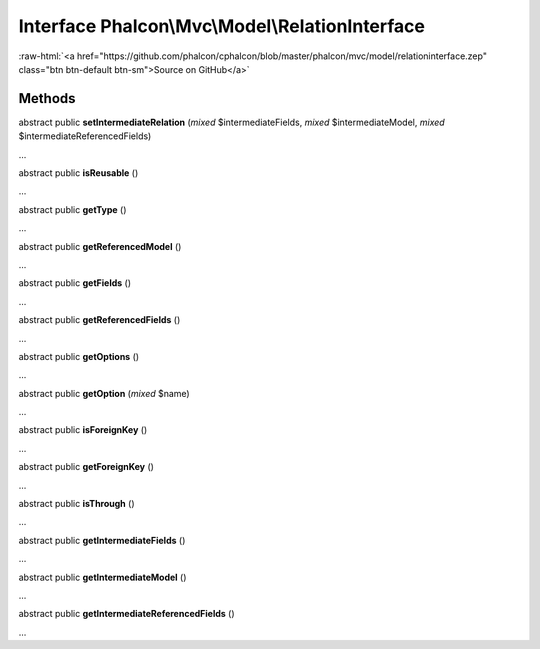Interface **Phalcon\\Mvc\\Model\\RelationInterface**
====================================================

.. role:: raw-html(raw)
   :format: html

:raw-html:`<a href="https://github.com/phalcon/cphalcon/blob/master/phalcon/mvc/model/relationinterface.zep" class="btn btn-default btn-sm">Source on GitHub</a>`

Methods
-------

abstract public  **setIntermediateRelation** (*mixed* $intermediateFields, *mixed* $intermediateModel, *mixed* $intermediateReferencedFields)

...


abstract public  **isReusable** ()

...


abstract public  **getType** ()

...


abstract public  **getReferencedModel** ()

...


abstract public  **getFields** ()

...


abstract public  **getReferencedFields** ()

...


abstract public  **getOptions** ()

...


abstract public  **getOption** (*mixed* $name)

...


abstract public  **isForeignKey** ()

...


abstract public  **getForeignKey** ()

...


abstract public  **isThrough** ()

...


abstract public  **getIntermediateFields** ()

...


abstract public  **getIntermediateModel** ()

...


abstract public  **getIntermediateReferencedFields** ()

...


